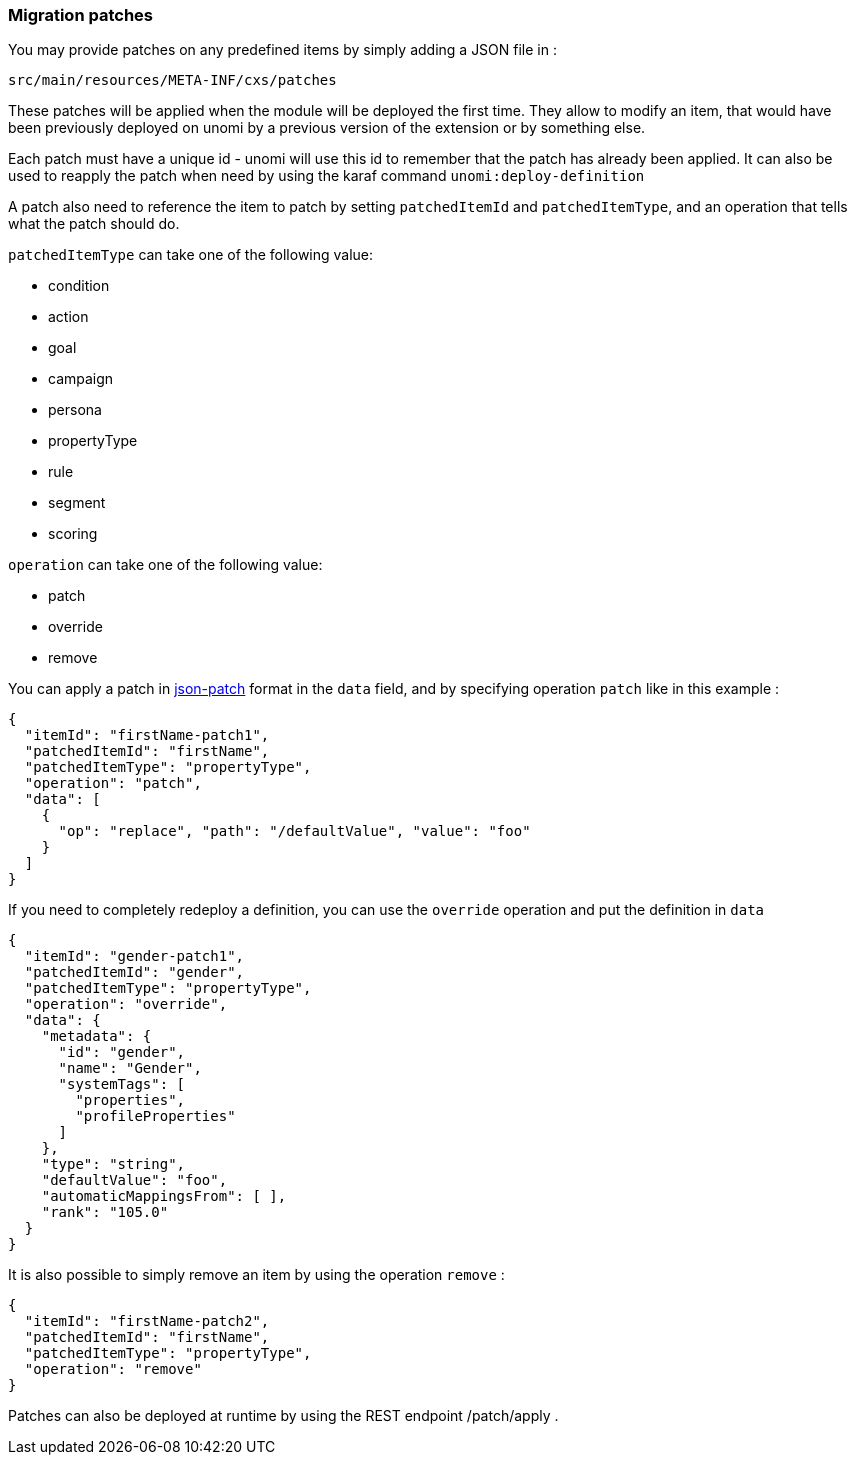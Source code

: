 //
// Licensed under the Apache License, Version 2.0 (the "License");
// you may not use this file except in compliance with the License.
// You may obtain a copy of the License at
//
//      http://www.apache.org/licenses/LICENSE-2.0
//
// Unless required by applicable law or agreed to in writing, software
// distributed under the License is distributed on an "AS IS" BASIS,
// WITHOUT WARRANTIES OR CONDITIONS OF ANY KIND, either express or implied.
// See the License for the specific language governing permissions and
// limitations under the License.
//
=== Migration patches

You may provide patches on any predefined items by simply adding a JSON file in :

[source]
----
src/main/resources/META-INF/cxs/patches
----

These patches will be applied when the module will be deployed the first time.
They allow to modify an item, that would have been previously deployed on unomi by a previous version of the extension or by something else.

Each patch must have a unique id - unomi will use this id to remember that the patch has already been applied. It can also be used to reapply the patch when need by using the karaf command `unomi:deploy-definition`

A patch also need to reference the item to patch by setting `patchedItemId` and `patchedItemType`, and an operation that tells what the patch should do.


.`patchedItemType` can take one of the following value:
- condition
- action
- goal
- campaign
- persona
- propertyType
- rule
- segment
- scoring

.`operation` can take one of the following value:
- patch
- override
- remove

You can apply a patch in http://jsonpatch.com/[json-patch] format in the `data` field, and by specifying operation `patch` like in this example :

[source]
----
{
  "itemId": "firstName-patch1",
  "patchedItemId": "firstName",
  "patchedItemType": "propertyType",
  "operation": "patch",
  "data": [
    {
      "op": "replace", "path": "/defaultValue", "value": "foo"
    }
  ]
}
----

If you need to completely redeploy a definition, you can use the `override` operation and put the definition in `data`

[source]
----
{
  "itemId": "gender-patch1",
  "patchedItemId": "gender",
  "patchedItemType": "propertyType",
  "operation": "override",
  "data": {
    "metadata": {
      "id": "gender",
      "name": "Gender",
      "systemTags": [
        "properties",
        "profileProperties"
      ]
    },
    "type": "string",
    "defaultValue": "foo",
    "automaticMappingsFrom": [ ],
    "rank": "105.0"
  }
}
----

It is also possible to simply remove an item by using the operation `remove` :

[source]
----
{
  "itemId": "firstName-patch2",
  "patchedItemId": "firstName",
  "patchedItemType": "propertyType",
  "operation": "remove"
}
----

Patches can also be deployed at runtime by using the REST endpoint /patch/apply .
